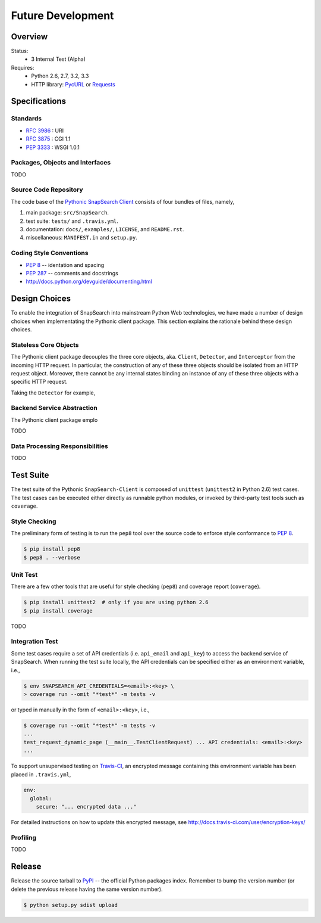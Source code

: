 .. snapsearch-client-python document
   :noindex:

------------------
Future Development
------------------

Overview
========

.. image:: https://travis-ci.org/liuyu81/SnapSearch-Client-Python.png?branch=master
   :target: https://travis-ci.org/liuyu81/SnapSearch-Client-python
   :alt: Build Status

.. image:: https://pypip.in/license/snapsearch-client-python/badge.png
   :target: https://pypi.python.org/pypi/snapsearch-client-python/
   :alt: License

Status:
  - 3 Internal Test (Alpha)

Requires:
  - Python 2.6, 2.7, 3.2, 3.3
  - HTTP library: PycURL_ or Requests_

.. _PycURL: http://pycurl.sourceforge.net/
.. _Requests: http://python-requests.org/


Specifications
==============

Standards
~~~~~~~~~

- :RFC:`3986` : URI
- :RFC:`3875` : CGI 1.1
- :PEP:`3333` : WSGI 1.0.1

Packages, Objects and Interfaces
~~~~~~~~~~~~~~~~~~~~~~~~~~~~~~~~

TODO

Source Code Repository
~~~~~~~~~~~~~~~~~~~~~~

The code base of the `Pythonic SnapSearch Client`_ consists of four bundles of files, 
namely,

.. _`Pythonic SnapSearch Client`: https://github.com/SnapSearch/SnapSearch-Client-Python

1. main package: ``src/SnapSearch``.
2. test suite: ``tests/`` and ``.travis.yml``.
3. documentation: ``docs/``, ``examples/``, ``LICENSE``, and ``README.rst``.
4. miscellaneous: ``MANIFEST.in`` and ``setup.py``.


Coding Style Conventions
~~~~~~~~~~~~~~~~~~~~~~~~

- :PEP:`8` -- identation and spacing
- :PEP:`287` -- comments and docstrings
- http://docs.python.org/devguide/documenting.html

Design Choices
==============

To enable the integration of SnapSearch into mainstream Python Web technologies, we
have made a number of design choices when implementating the Pythonic client package.
This section explains the rationale behind these design choices.

Stateless Core Objects
~~~~~~~~~~~~~~~~~~~~~~

The Pythonic client package decouples the three core objects, aka. ``Client``,
``Detector``, and ``Interceptor`` from the incoming HTTP request. In particular,
the construction of any of these three objects should be isolated from an HTTP
request object. Moreover, there cannot be any internal states binding an instance
of any of these three objects with a specific HTTP request.

Taking the ``Detector`` for example,


Backend Service Abstraction
~~~~~~~~~~~~~~~~~~~~~~~~~~~

The Pythonic client package emplo
    
TODO

Data Processing Responsibilities
~~~~~~~~~~~~~~~~~~~~~~~~~~~~~~~~

TODO


Test Suite
==========

The test suite of the Pythonic ``SnapSearch-Client`` is composed of ``unittest``
(``unittest2`` in Python 2.6) test cases. The test cases can be executed either
directly as runnable python modules, or invoked by third-party test tools such
as ``coverage``.

Style Checking
~~~~~~~~~~~~~~

The preliminary form of testing is to run the ``pep8`` tool over the source code
to enforce style conformance to :PEP:`8`.

.. code-block:: bash

    $ pip install pep8
    $ pep8 . --verbose


Unit Test
~~~~~~~~~

There are a few other tools that are useful for style checking (``pep8``) and coverage report (``coverage``).

.. code-block:: bash

    $ pip install unittest2  # only if you are using python 2.6
    $ pip install coverage

TODO


Integration Test
~~~~~~~~~~~~~~~~

Some test cases require a set of API credentials (i.e. ``api_email`` and
``api_key``) to access the backend service of SnapSearch. When running the
test suite locally, the API credentials can be specified either as an
environment variable, i.e.,

.. code-block:: bash

    $ env SNAPSEARCH_API_CREDENTIALS=<email>:<key> \
    > coverage run --omit "*test*" -m tests -v

or typed in manually in the form of ``<email>:<key>``, i.e.,

.. code-block:: bash

    $ coverage run --omit "*test*" -m tests -v
    ...
    test_request_dynamic_page (__main__.TestClientRequest) ... API credentials: <email>:<key>
    ...

To support unsupervised testing on Travis-CI_, an encrypted message
containing this environment variable has been placed in ``.travis.yml``,

.. code-block:: yaml

    env:
      global:
        secure: "... encrypted data ..."

.. _Travis-CI: https://travis-ci.org/

For detailed instructions on how to update this encrypted message, see
http://docs.travis-ci.com/user/encryption-keys/


Profiling
~~~~~~~~~

TODO


Release
=======

Release the source tarball to `PyPI`_ -- the official Python packages index.
Remember to bump the version number (or delete the previous release having the
same version number).

.. _`PyPI`: https://pypi.python.org

.. code-block:: bash

    $ python setup.py sdist upload
